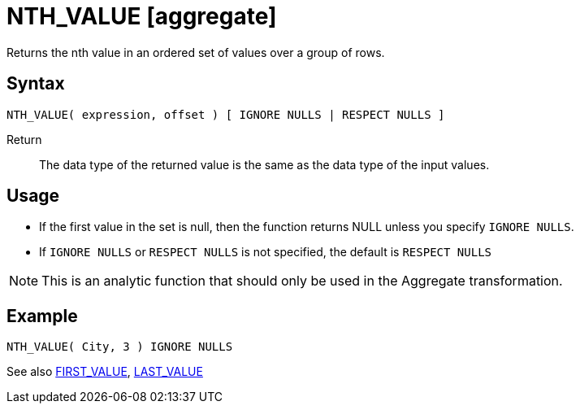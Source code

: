 ////
Licensed to the Apache Software Foundation (ASF) under one
or more contributor license agreements.  See the NOTICE file
distributed with this work for additional information
regarding copyright ownership.  The ASF licenses this file
to you under the Apache License, Version 2.0 (the
"License"); you may not use this file except in compliance
with the License.  You may obtain a copy of the License at
  http://www.apache.org/licenses/LICENSE-2.0
Unless required by applicable law or agreed to in writing,
software distributed under the License is distributed on an
"AS IS" BASIS, WITHOUT WARRANTIES OR CONDITIONS OF ANY
KIND, either express or implied.  See the License for the
specific language governing permissions and limitations
under the License.
////
= NTH_VALUE [aggregate]

Returns the nth value in an ordered set of values over a group of rows.

== Syntax
----
NTH_VALUE( expression, offset ) [ IGNORE NULLS | RESPECT NULLS ]
----

Return:: The data type of the returned value is the same as the data type of the input values.

== Usage

* If the first value in the set is null, then the function returns NULL unless you specify `IGNORE NULLS`.

* If `IGNORE NULLS` or `RESPECT NULLS` is not specified, the default is `RESPECT NULLS`

NOTE: This is an analytic function that should only be used in the Aggregate transformation.

== Example

----
NTH_VALUE( City, 3 ) IGNORE NULLS
----

See also xref:first_value.adoc[FIRST_VALUE], xref:last_value.adoc[LAST_VALUE]